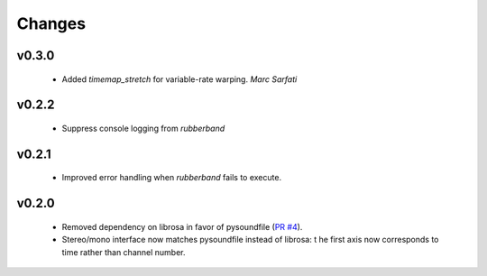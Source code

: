 Changes
=======

v0.3.0
------
  - Added `timemap_stretch` for variable-rate warping. *Marc Sarfati*

v0.2.2
------
  - Suppress console logging from `rubberband`

v0.2.1
------

  - Improved error handling when `rubberband` fails to execute.

v0.2.0
------

  - Removed dependency on librosa in favor of pysoundfile
    (`PR #4 <https://github.com/bmcfee/pyrubberband/pull/4>`_).
  - Stereo/mono interface now matches pysoundfile instead of librosa: t
    he first axis now corresponds to time rather than channel number.

